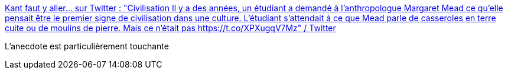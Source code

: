 :jbake-type: post
:jbake-status: published
:jbake-title: Kant faut y aller... sur Twitter : "Civilisation Il y a des années, un étudiant a demandé à l'anthropologue Margaret Mead ce qu'elle pensait être le premier signe de civilisation dans une culture. L'étudiant s'attendait à ce que Mead parle de casseroles en terre cuite ou de moulins de pierre. Mais ce n'était pas https://t.co/XPXugqV7Mz" / Twitter
:jbake-tags: histoire,civilisation,culture,humanité,_mois_juin,_année_2020
:jbake-date: 2020-06-30
:jbake-depth: ../
:jbake-uri: shaarli/1593500707000.adoc
:jbake-source: https://nicolas-delsaux.hd.free.fr/Shaarli?searchterm=https%3A%2F%2Ftwitter.com%2Fsisyphe007%2Fstatus%2F1277656614456176641&searchtags=histoire+civilisation+culture+humanit%C3%A9+_mois_juin+_ann%C3%A9e_2020
:jbake-style: shaarli

https://twitter.com/sisyphe007/status/1277656614456176641[Kant faut y aller... sur Twitter : "Civilisation Il y a des années, un étudiant a demandé à l'anthropologue Margaret Mead ce qu'elle pensait être le premier signe de civilisation dans une culture. L'étudiant s'attendait à ce que Mead parle de casseroles en terre cuite ou de moulins de pierre. Mais ce n'était pas https://t.co/XPXugqV7Mz" / Twitter]

L'anecdote est particulièrement touchante
